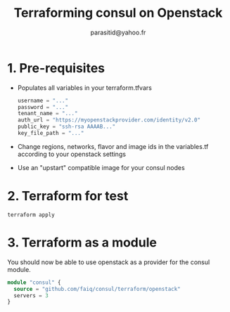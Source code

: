 #+AUTHOR:  parasitid@yahoo.fr
#+TITLE:   Terraforming consul on Openstack

* 1. Pre-requisites
  - Populates all variables in your terraform.tfvars
    #+BEGIN_SRC terraform
    username = "..."
    password = "..."
    tenant_name = "..."
    auth_url = "https://myopenstackprovider.com/identity/v2.0"
    public_key = "ssh-rsa AAAAB..."
    key_file_path = "..."
    #+END_SRC
  - Change regions, networks, flavor and image ids in the variables.tf
    according to your openstack settings
  - Use an "upstart" compatible image for your consul nodes

* 2. Terraform for test

  : terraform apply

* 3. Terraform as a module

  You should now be able to use openstack as a provider for the consul module.
  #+BEGIN_SRC terraform
  module "consul" {
    source = "github.com/faiq/consul/terraform/openstack"
    servers = 3
  }
  #+END_SRC
